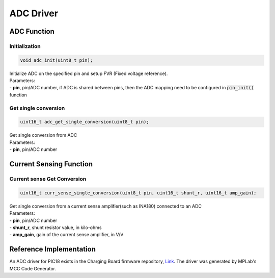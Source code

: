 ADC Driver
**********

ADC Function
============

Initialization
--------------
.. code-block:: c

	void adc_init(uint8_t pin);

| Initialize ADC on the specified pin and setup FVR (Fixed voltage reference).
| Parameters:
| - **pin**, pin/ADC number, if ADC is shared between pins, then the ADC mapping need to be configured in :code:`pin_init()` function

Get single conversion
---------------------
.. code-block:: c

	uint16_t adc_get_single_conversion(uint8_t pin);

| Get single conversion from ADC
| Parameters:
| - **pin**, pin/ADC number

Current Sensing Function
========================

Current sense Get Conversion
----------------------------
.. code-block:: c

	uint16_t curr_sense_single_conversion(uint8_t pin, uint16_t shunt_r, uint16_t amp_gain);

| Get single conversion from a current sense amplifier(such as INA180) connected to an ADC
| Parameters:
| - **pin**, pin/ADC number
| - **shunt_r**, shunt resistor value, in kilo-ohms
| - **amp_gain**, gain of the current sense amplifier, in V/V
	
Reference Implementation
========================
An ADC driver for PIC18 exists in the Charging Board firmware repository, `Link <https://github.com/waterloo-rocketry/cansw_charging/blob/master/mcc_generated_files/adcc.c>`_. The driver was generated by MPLab's MCC Code Generator.
